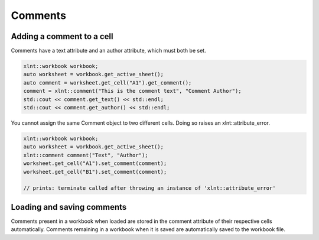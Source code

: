 Comments
========

Adding a comment to a cell
--------------------------

Comments have a text attribute and an author attribute, which must both be set.

.. code-block:: cpp

    xlnt::workbook workbook;
    auto worksheet = workbook.get_active_sheet();
    auto comment = worksheet.get_cell("A1").get_comment();
    comment = xlnt::comment("This is the comment text", "Comment Author");
    std::cout << comment.get_text() << std::endl;
    std::cout << comment.get_author() << std::endl;

You cannot assign the same Comment object to two different cells. Doing so
raises an xlnt::attribute_error.

.. code-block:: cpp

    xlnt::workbook workbook;
    auto worksheet = workbook.get_active_sheet();
    xlnt::comment comment("Text", "Author");
    worksheet.get_cell("A1").set_comment(comment);
    worksheet.get_cell("B1").set_comment(comment);

    // prints: terminate called after throwing an instance of 'xlnt::attribute_error'

Loading and saving comments
----------------------------

Comments present in a workbook when loaded are stored in the comment
attribute of their respective cells automatically. Comments remaining in a workbook when it is saved are automatically saved to
the workbook file.
